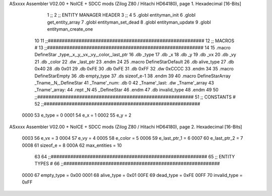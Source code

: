 ASxxxx Assembler V02.00 + NoICE + SDCC mods  (Zilog Z80 / Hitachi HD64180), page 1.
Hexadecimal [16-Bits]



                              1 ;;
                              2 ;;  ENTITY MANAGER HEADER
                              3 ;;
                              4 
                              5 .globl  entityman_init
                              6 .globl  get_entity_array
                              7 .globl  entityman_set_dead
                              8 .globl  entityman_update
                              9 .globl  entityman_create_one
                             10 
                             11 ;;########################################################
                             12 ;;                        MACROS                         #              
                             13 ;;########################################################
                             14 
                             15 .macro DefineStar _type,_x,_y,_vx,_vy,_color,_last_ptr
                             16     .db _type
                             17     .db _x
                             18     .db _y
                             19     .db _vx
                             20     .db _vy
                             21     .db _color    
                             22     .dw _last_ptr
                             23 .endm
                             24 
                             25 .macro DefineStarDefault
                             26     .db alive_type
                             27     .db 0x40
                             28     .db 0x01
                             29     .db 0xFE
                             30     .db 0xFE
                             31     .db 0xFF    
                             32     .dw 0xCCCC
                             33 .endm
                             34 
                             35 .macro DefineStarEmpty    
                             36     .db empty_type
                             37     .ds sizeof_e-1
                             38 .endm
                             39 
                             40 .macro DefineStarArray _Tname,_N,_DefineStar
                             41     _Tname'_num:    .db 0    
                             42     _Tname'_last:   .dw _Tname'_array
                             43     _Tname'_array: 
                             44     .rept _N    
                             45         _DefineStar
                             46     .endm
                             47     .db invalid_type
                             48 .endm
                             49 
                             50 ;;########################################################
                             51 ;;                       CONSTANTS                       #             
                             52 ;;########################################################
                     0000    53 e_type = 0
                     0001    54 e_x = 1
                     0002    55 e_y = 2
ASxxxx Assembler V02.00 + NoICE + SDCC mods  (Zilog Z80 / Hitachi HD64180), page 2.
Hexadecimal [16-Bits]



                     0003    56 e_vx = 3
                     0004    57 e_vy = 4
                     0005    58 e_color = 5
                     0006    59 e_last_ptr_1 = 6
                     0007    60 e_last_ptr_2 = 7
                     0008    61 sizeof_e = 8
                     000A    62 max_entities = 10
                             63 
                             64 ;;########################################################
                             65 ;;                      ENTITY TYPES                     #             
                             66 ;;########################################################
                     0000    67 empty_type = 0x00
                     0001    68 alive_type = 0x01
                     00FE    69 dead_type = 0xFE
                     00FF    70 invalid_type = 0xFF
